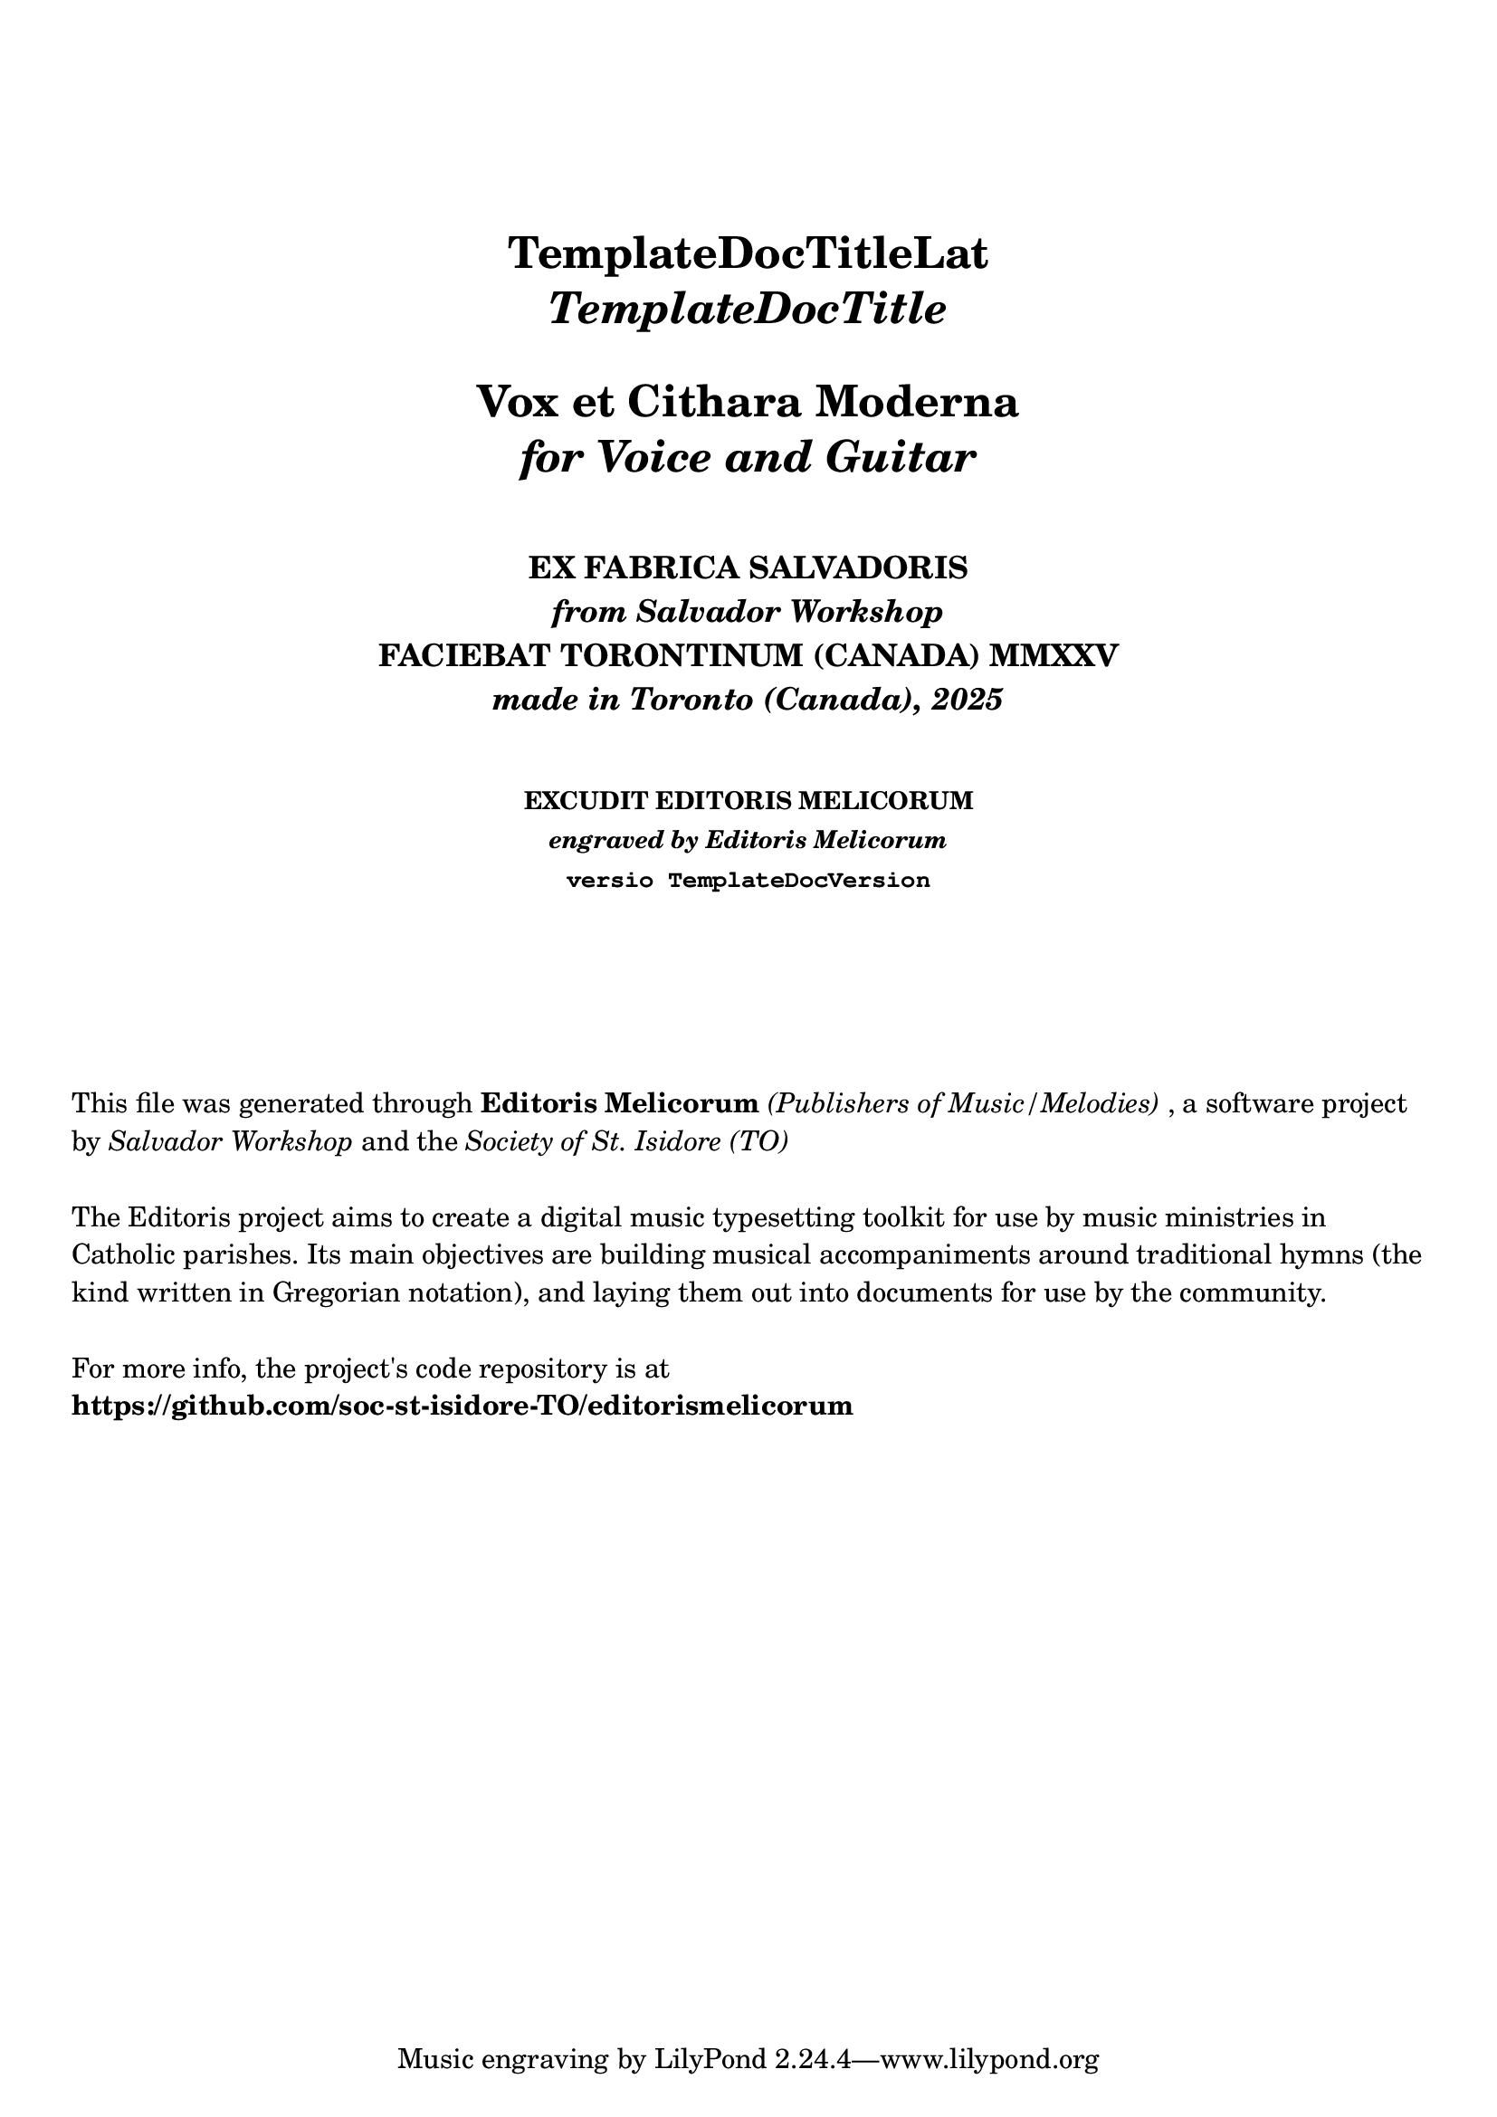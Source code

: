 \bookpart {

  \header {
    title = \markup \center-column { 
      \vspace #5
      "TemplateDocTitleLat"
      \italic "TemplateDocTitle"
      \vspace #1
      "Vox et Cithara Moderna"
      \italic "for Voice and Guitar"
    }
    subtitle = \markup \center-column { 
      \vspace #2
      "EX FABRICA SALVADORIS"
      \italic "from Salvador Workshop"
      "FACIEBAT TORONTINUM (CANADA) MMXXV"
      \italic "made in Toronto (Canada), 2025"
    }
    subsubtitle = \markup \center-column { 
      \vspace #2
      "EXCUDIT EDITORIS MELICORUM"
      \italic "engraved by Editoris Melicorum"
      \typewriter "versio TemplateDocVersion"
    }
  }

  \markup \vspace #5
  \markup \wordwrap {
    This file was generated through \bold "Editoris Melicorum"
    \italic "(Publishers of Music/Melodies)", a software project by
    \italic "Salvador Workshop" and the \italic "Society of St. Isidore (TO)"
  }

  \markup \vspace #1
  \markup \wordwrap {
    The Editoris project aims to create a digital music typesetting toolkit for use by music ministries
    in Catholic parishes. Its main objectives are building musical accompaniments around
    traditional hymns (the kind written in Gregorian notation), and laying them out into
    documents for use by the community.
  }

  \markup \vspace #1
  \markup \wordwrap {
    For more info, the project's code repository is at \bold https://github.com/soc-st-isidore-TO/editorismelicorum
  }
}
